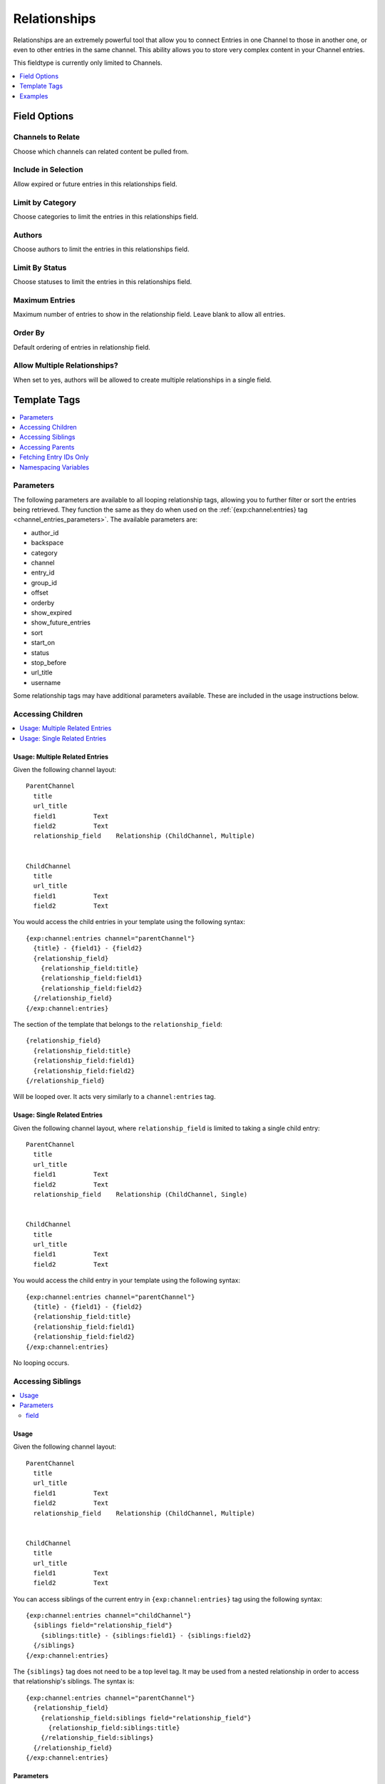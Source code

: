 Relationships
=============

Relationships are an extremely powerful tool that allow you to connect Entries
in one Channel to those in another one, or even to other entries in the same
channel. This ability allows you to store very complex content in your Channel
entries.

This fieldtype is currently only limited to Channels.

.. contents::
   :local:
   :depth: 1

Field Options
-------------

Channels to Relate
~~~~~~~~~~~~~~~~~~

Choose which channels can related content be pulled from.

Include in Selection
~~~~~~~~~~~~~~~~~~~~

Allow expired or future entries in this relationships field.

Limit by Category
~~~~~~~~~~~~~~~~~

Choose categories to limit the entries in this relationships field.

Authors
~~~~~~~

Choose authors to limit the entries in this relationships field.

Limit By Status
~~~~~~~~~~~~~~~

Choose statuses to limit the entries in this relationships field.

Maximum Entries
~~~~~~~~~~~~~~~

Maximum number of entries to show in the relationship field. Leave blank to allow all entries.

Order By
~~~~~~~~

Default ordering of entries in relationship field.

Allow Multiple Relationships?
~~~~~~~~~~~~~~~~~~~~~~~~~~~~~

When set to yes, authors will be allowed to create multiple relationships in a single field.

Template Tags
-------------

.. contents::
   :local:
   :depth: 1

.. _relationship_tag_params:

Parameters
~~~~~~~~~~
.. contents::
   :local:
   :depth: 2

The following parameters are available to all looping relationship tags,
allowing you to further filter or sort the entries being retrieved. They
function the same as they do when used on the
:ref:`{exp:channel:entries} tag <channel_entries_parameters>`. The
available parameters are:

* author_id
* backspace
* category
* channel
* entry_id
* group_id
* offset
* orderby
* show_expired
* show_future_entries
* sort
* start_on
* status
* stop_before
* url_title
* username

Some relationship tags may have additional parameters available.  These are
included in the usage instructions below.

Accessing Children
~~~~~~~~~~~~~~~~~~

.. contents::
   :local:
   :depth: 2

Usage: Multiple Related Entries
^^^^^^^^^^^^^^^^^^^^^^^^^^^^^^^

Given the following channel layout::

  ParentChannel
    title
    url_title
    field1          Text
    field2          Text
    relationship_field    Relationship (ChildChannel, Multiple)


  ChildChannel
    title
    url_title
    field1          Text
    field2          Text

You would access the child entries in your template using the following syntax::

  {exp:channel:entries channel="parentChannel"}
    {title} - {field1} - {field2}
    {relationship_field}
      {relationship_field:title}
      {relationship_field:field1}
      {relationship_field:field2}
    {/relationship_field}
  {/exp:channel:entries}

The section of the template that belongs to the ``relationship_field``::

  {relationship_field}
    {relationship_field:title}
    {relationship_field:field1}
    {relationship_field:field2}
  {/relationship_field}

Will be looped over.  It acts very similarly to a ``channel:entries`` tag.

Usage: Single Related Entries
^^^^^^^^^^^^^^^^^^^^^^^^^^^^^

Given the following channel layout, where ``relationship_field`` is limited to
taking a single child entry::

  ParentChannel
    title
    url_title
    field1          Text
    field2          Text
    relationship_field    Relationship (ChildChannel, Single)


  ChildChannel
    title
    url_title
    field1          Text
    field2          Text

You would access the child entry in your template using the following syntax::

  {exp:channel:entries channel="parentChannel"}
    {title} - {field1} - {field2}
    {relationship_field:title}
    {relationship_field:field1}
    {relationship_field:field2}
  {/exp:channel:entries}

No looping occurs.


Accessing Siblings
~~~~~~~~~~~~~~~~~~

.. contents::
   :local:
   :depth: 2

Usage
^^^^^

Given the following channel layout::

  ParentChannel
    title
    url_title
    field1          Text
    field2          Text
    relationship_field    Relationship (ChildChannel, Multiple)


  ChildChannel
    title
    url_title
    field1          Text
    field2          Text

You can access siblings of the current entry in ``{exp:channel:entries}`` tag
using the following syntax::

  {exp:channel:entries channel="childChannel"}
    {siblings field="relationship_field"}
      {siblings:title} - {siblings:field1} - {siblings:field2}
    {/siblings}
  {/exp:channel:entries}

The ``{siblings}`` tag does not need to be a top level tag. It may be used
from a nested relationship in order to access that relationship's siblings.
The syntax is::

  {exp:channel:entries channel="parentChannel"}
    {relationship_field}
      {relationship_field:siblings field="relationship_field"}
        {relationship_field:siblings:title}
      {/relationship_field:siblings}
    {/relationship_field}
  {/exp:channel:entries}

Parameters
^^^^^^^^^^

In addition to the standard parameters, the following parameter may be used in
this tag:

field
"""""

There can be multiple relationship fields in a field group, thus child entries
may be related to the same parent via different fields.  Use the ``field``
parameter to specify which field in the parent entry we should be pulling the
siblings from. The syntax is::

    {siblings field="relationship_field"}

Accessing Parents
~~~~~~~~~~~~~~~~~

.. contents::
   :local:
   :depth: 2

Usage
^^^^^

Given the following channel layout::

  ParentChannel
    title
    url_title
    field1          Text
    field2          Text
    relationship_field    Relationship (ChildChannel, Multiple)


  ChildChannel
    title
    url_title
    field1          Text
    field2          Text

You can access the parents of the current entry in a ``channel:entries`` tag
using the following syntax::

  {exp:channel:entries channel="childChannel"}
    {parents field="relationship_field"}
      {parents:title} - {parents:field1} - {parents:field2}
    {/parents}
  {/exp:channel:entries}

The ``{parents}`` tag may be accessed through nested relationships tags using
the following syntax::

  {exp:channel:entries channel="parentChannel"}
    {relationship_field}
      {relationship_field:parents field="relationship_field"}
        {relationship_field:parents:title}
      {/relationship_field:parents}
    {/relationship_field}
  {/exp:channel:entries}

Parameters
^^^^^^^^^^

In addition to the standard parameters, the following parameter may be used in
this tag:

field
"""""

There can be multiple relationship fields in a field group, and thus an entry
may be selected as a child in multiple fields. Use the ``field`` parameter to
specify which field in the parent entry we should be checking for our child.
The syntax is::

    {parents field="relationship_field"}

Fetching Entry IDs Only
~~~~~~~~~~~~~~~~~~~~~~~

Sometimes it's useful to get just a list of the entry IDs of related entries,
to pass on to a plugin as a tag a parameter or similar. If you need to do this,
you can use the single variable ``:entry_ids`` shortcut modifier::

  {relationship_field:entry_ids}

Outputs in the format::

  43|58|127

Note that this is not used inside a relationships tag pair, but is a standalone variable.

Usage
^^^^^

For children::

  {relationship_field:entry_ids}

For parents::

  {parents:entry_ids}

  {!-- or --}

  {parents:entry_ids field="relationship_field"}

Parameters
^^^^^^^^^^

The `entry_ids` shortcut tag has only one optional parameter:

delimiter
"""""""""

By default the entry IDs will be pipe-delimited, but you can choose to
have them delimited with something else::

  {relationship_field:entry_ids delimiter=","}

Would output in the format::

  43,48,127


Namespacing Variables
~~~~~~~~~~~~~~~~~~~~~

Any variable available to the channel entries tag can be used inside a
relationship tag pair.  Use prefixes to specify which entry or set of entries
the variable belongs to::

  {exp:channel:entries channel="childChannel"}

    {parents}

      {if parents:count == "1"}
        <h3>Parents</h3>
      {/if}

      {parents:title} - {parents:field1} - {parents:field2}

      {if parents:no_results}
        No parent entries
      {/if}

      {parents:switch="one|two"}

    {/parents}

  {/exp:channel:entries}

Grid Compatibility
^^^^^^^^^^^^^^^^^^

The Relationships field can be used as a :doc:`Grid field<grid>` column. Currently it
is not possible to get the parents of a relationship field that is inside
of a Grid field. You can also not use Relationships inside of a Grid field
that does not store Channel data.

Showing the contents of a grid field in a related child, sibling or parent entry is fully supported.

::

  {relationship_field}
    {relationship_field:title}
    {relationship_field:grid_field}
      {grid_field:grid_column_a}<br />
    {/relationship_field:grid_field}
  {/relationship_field}


Fluid Compatibility
^^^^^^^^^^^^^^^^^^^

Relationships can also be used in :doc:`Fluid Fields <fluid>` and they can output the contents of a related entry's fluid field.

::

  {relationship_field}
    {relationship_field:title}
    {relationship_field:fluid_field}
      {relationship_field:fluid_field:text_field}
        {content}
      {/relationship_field:fluid_field:text_field}
      {relationship_field:fluid_field:checkbox_field_pair}
        <ul>
            {content}
            <li>{item}</li>
            {/content}
        </ul>
      {/relationship_field:fluid_field:checkbox_field_pair}
     {/relationship_field:fluid_field}
  {/relationship_field}


Examples
--------

.. contents::
   :local:
   :depth: 2

The Pizza Shop
~~~~~~~~~~~~~~

Let's start with a very simple example.  You've been tasked with building a
website for a small chain of local pizza joints.  These pizza places share a
menu of specialty pizzas, but each individual store manager gets to decide
which pizzas will be available on any particular week.  You need to make a
website for the whole chain with store pages for each store to display that
store's menu for the week.

Since this is a template writing tutorial, we'll go ahead and layout the
channels for you::

  Stores
    title       Text Input
    url_title     Text Input
    address       Textarea
    phone       Text Input
    specialty_pizzas  Relationship (to Pizzas, multiple)

  Pizzas
    title       Text Input
    url_title     Text Input
    description     Textarea
    ingredients     Checkbox

Child Entries: Displaying the Stores and their Menus
^^^^^^^^^^^^^^^^^^^^^^^^^^^^^^^^^^^^^^^^^^^^^^^^^^^^

First things first.  We need to write a page to list each Store and which
pizzas they have to offer.  We do that with this template::

  {exp:channel:entries channel="stores"}
    <h1>{title}</h1>
    <p>Phone: {phone}</p>
    <p>Address: {address}</p>
    <h2>Specialty Pizzas</h2>
    {specialty_pizzas}
      <h3>{specialty_pizzas:title}</h3>
      <p>{specialty_pizzas:description}</p>
      <p>{specialty_pizzas:ingredients}</p>
    {/specialty_pizzas}
  {/exp:channel:entries}

We start with the standard ``{exp:channel:entries}`` tag, pulling from the
Stores channel.  For each Store entry we display the Store name, the Store's
phone number and its address.  Then we display which specialty pizzas are
available::

  <h2>Specialty Pizzas</h2>
  {specialty_pizzas}
    <h3>{specialty_pizzas:title}</h3>
    <p>{specialty_pizzas:description}</p>
    <p>{specialty_pizzas:ingredients}</p>
  {/specialty_pizzas}

The ``{specialty_pizzas}`` tag is a Relationship variable tag.  Since it is a
relationship that can take multiple entries, it is a looping tag pair.  So these
three lines, contained in the pair, will be looped over::

    <h3>{specialty_pizzas:title}</h3>
    <p>{specialty_pizzas:description}</p>
    <p>{specialty_pizzas:ingredients}</p>

The variables will be replaced for each Pizza entry that is attached to the
current Store entry.  In those lines ``{specialty_pizzas:title}`` will be
replaced by the title of the current Pizza entry,
``{specialty_pizzas:description}`` will be replaced by its description and so
on.

Notice that what we're doing here is prefixing the names of the variables in
the Pizza channel with the name of the Relationship field that relates the
Store channel to the Pizza channel.  We call this namespacing and it's a very
powerful tool. This is what allows us to access the variables of the related
entries, even though they may be the same as those of the parent entries.

Inside the ``{specialty_pizzas}`` tag pair, you can use ``{title}`` to display
the title of the current Store entry and ``{specialty_pizzas:title}`` to
display the title of the current Pizza entry.  This means we can nest
relationships as deeply as we want to with out having to worry too much about
naming collisions.

Parent Entries: Which Stores have Which Pizza?
^^^^^^^^^^^^^^^^^^^^^^^^^^^^^^^^^^^^^^^^^^^^^^

Another template you might want to make is a page for each pizza where you give
a description of the pizza, list its ingredients and show which stores
currently have the pizza available.  You can do this with the ``{parents}`` tag.
Like so::

  {exp:channel:entries channel="pizzas"}
    <h2>{title}</h2>
    <p>{description}</p>
    <p>{ingredients}</p>
    <h3>Where can I find this pizza?</h3>
    {parents field="specialty_pizzas"}
      <strong>{parents:title}</strong>: <br />
      {parents:phone} <br />
      <p>{parents:address}</p>
    {/parents}
  {/exp:channel:entries}

In this template we list the Pizza channel's variables -- ``{title}``,
``{description}`` and ``{ingredients}``.  Then we have a section to show in
which stores this pizza is currently available.  To accomplish this, we use the
``{parents}`` tag.

The ``{parents}`` tag will pull entries that have the current Entry from the
``{exp:channel:entries}`` tag as a child through the field that you specify.
If you use the same field group in multiple channels, you may want to also
specify the channel.  In this case, we're passing it the ``specialty_pizzas``
field.  It will look for all entries attached to any channel through the
``specialty_pizzas`` field that have the current Pizza entry as a child.  In
our case, ``specialty_pizzas`` is only used in the Stores channel and this will
have the result of finding all Stores that currently have this Pizza available.

The ``{parents}`` tag is a looping tag pair.  So for each Store it finds, it will
loop over the section of template contained in the pair::

    <strong>{parents:title}</strong>: <br />
    {parents:phone} <br />
    <p>{parents:address}</p>

It will replace that section's variables and append it to the final output.
Here, we use namespacing again to access the parent Store's variables.  We
access its title, phone and address using ``parents:title``, ``parents:phone``,
and ``parents:address``.

The Music Venue
~~~~~~~~~~~~~~~

Another case in which Relationships can be handy is the Music Venue website.
We'll assume this is a small venue that plays a lot of local bands.  These
bands return for many shows. They also change pretty frequently.  And it is
often the same musicians moving between the bands as they breakup, reform or
trade musicians.  So we'll want three channels, ``Bands``, ``Musicians``, and
``Shows``.  Here's the layout::

  Musicians
    title     Text
    url_title   Text
    first_name    Text
    last_name   Text
    biography   Text
    instruments   Text

  Bands
    title     Text
    url_title   Text
    history     Text
    style     Text
    members     Relationship (to Musicians, multiple)

  Shows
    title     Text
    url_title   Text
    what      Text
    when      Date
    bands     Relationship (to Bands, multiple)



Child Entries: Upcoming Shows
^^^^^^^^^^^^^^^^^^^^^^^^^^^^^

The first thing we tackle is creating a listing of upcoming shows and the bands
that are playing in them.  We assume the Show entry is set to expire the day
after the show, so we don't have to worry about any date stuff for now.  Here's
what that template might look like::

  {exp:channel:entries channel="shows"}
    <div class="show">
      <h2><a href="{path="shows/index"}/{url_title}">{title}</a></h2>
      <div class="show-body">
        <div class="what"><label>What</label>{what}</div>
        <div class="when"><label>When</label>{when}</div>
        <div class="who">
          <label>Who's playing?</label>
          {bands}
            <div class="band"><strong>{bands:title}</strong> {bands:style}</div>
          {/bands}
        </div>
      </div>
    </div>
  {/exp:channel:entries}

Most of this should look pretty familiar to you if you're familiar with the
``channel:entries`` tag.  But notice this section::

  <div class="who">
    <label>Who's playing?</label>
    {bands}
      <div class="band"><strong>{bands:title}</strong> {bands:style}</div>
    {/bands}
  </div>

This section uses the Relationships field.  On the publish page, we attached
the Bands that are going to playing this Show to the Show's entry.  With the
``{bands}`` tag, we are now looping over those bands.  For each Band entry
attached to the Show entry, we append this line of the template with the
variables replaced::

    <div class="band"><strong>{bands:title}</strong> {bands:style}</div>

In each loop, we replace the Band's name ``{bands:title}`` and what style of
music they play ``{bands:style}``. Again, the namespacing of relationships with
the relationship tag name allows us to specify which title we want, in this
case, the Band's and not the Show's.

Parent Entries: A Band's Recent Shows
^^^^^^^^^^^^^^^^^^^^^^^^^^^^^^^^^^^^^

Now we want to build a page for each Band.  And on that page, we want to
display all the Shows that Band has played.  To do this, we need a parent tag::

  {exp:channel:entries channel="bands" limit="1"}
    <div class="band">
      <h2>{title}</h2>
      <span class="style">{style}</span>
      <p>{history}</p>
      <div class="members">
        {members}
          <div class="member">
            <a href="{path="musicians/index"}/{members:url_title}">{members:first_name} {members:last_name}</a>
          </div>
        {/members}
      </div>
      <div class="shows">
        <h3>Recent Shows</h3>
        {parents channel="shows" field="bands"}
          <div class="show">
            <strong>{parents:title}</strong>
            <div class="what">{parents:what}</div>
            <div class="when">{parents:when}</div>
          </div>
        {/parents}
      </div>
    </div>
  {/exp:channel:entries}

The part to notice is this bit::

  <div class="shows">
  <h3>Recent Shows</h3>
  {parents channel="shows" field="bands"}
    <div class="show">
      <strong>{parents:title}</strong>
      <div class="what">{parents:what}</div>
      <div class="when">{parents:when}</div>
    </div>
  {/parents}
  </div>

Here, we use the ``{parents}`` tag to access this Band's parent
entries in the Shows channel. It will cycle through each Show that
has this particular Band entry as a child through the ``bands`` field and
display this part of the template for that Show entry::

  <div class="show">
    <strong>{parents:title}</strong>
    <div class="what">{parents:what}</div>
    <div class="when">{parents:when}</div>
  </div>


Parent Entries: A Musician's Bands
^^^^^^^^^^^^^^^^^^^^^^^^^^^^^^^^^^

On the musician page, we want to be able to display the bands a musican currently
plays with.  To do that, we use the ``{parents}`` tag again. Here
is the template::

  {exp:channel:entries channel="musicians" limit="1"}
    <div class="musician">
      <h2>{first_name} {last_name}<h2>
      <div class="instruments">
        {instruments}
      </div>
      <div class="biography">
        {biography}
      </div>
      <div class="past-bands">
        <ul>
        {parents field="members"}
          <li class="band-name"><a href="{path="bands/index"}/{parents:url_title}">{parents:title}</a></li>
        {/parents}
        </ul>
      </div>
    </div>
  {/exp:channel:entries}

The relevant section is this::

  <div class="past-bands">
    <ul>
    {parents field="members"}
      <li class="band-name"><a href="{path="bands/index"}/{parents:url_title}">{parents:title}</a></li>
    {/parents}
    </ul>
  </div>

Here we use the ``{parents}`` tag to access the Band entries that this Musician
is a member of.  Since the ``members`` field is only used in the Band channel
we do not need to specify the channel.  It will only pull Bands.

The Community Sports League
~~~~~~~~~~~~~~~~~~~~~~~~~~~

Let's tackle something more complex.  We're building a website for a local
community sports league.  The league runs multiple seasons every year with
different teams and games.  The channels might look like this::

  Seasons
    title     Text Input
    url_title   Text Input
    games     Relationship (pointing to Games channel, multiple Games)
    teams     Relationship (pointing to Teams channel, multiple Teams)

  Games
    title     Text Input
    url_title   Text Input
    home      Relationship (pointing to Teams channel, a single Team)
    away      Relationship (pointing to Teams channel, a single Team)
    home_score    Text Input (Number)
    away_score    Text Input (Number)

  Teams
    title     Text Input
    url_title   Text Input
    players     Relationship (pointing to Players channel, multiple Players)

  Players
    title     Text Input
    url_title   Text Input
    first_name    Text Input
    last_name   Text Input
    number      Text Input (Number)

Child Entries: Showing Games and Teams in a Season
^^^^^^^^^^^^^^^^^^^^^^^^^^^^^^^^^^^^^^^^^^^^^^^^^^

The first thing we do is show all games and teams in a particular season.
The 'Spring 2013' season. While we're at it, lets list all the players on each
team, so that players know which team they've been placed on.  The template
might look something like this::

  {exp:channel:entries channel="seasons" title="Spring 2013" limit="1"}
    <div class="season">
      <h2>{title}</h2>
      <h3>Teams</h3>
      <div class="teams">
        {teams}
          <div class="team">
            <h4>{teams:title}</h4>
            {teams:players}
              <span class="player">{teams:players:first_name} {teams:players:last_name}</span>
            {/teams:players}
          </div>
        {/teams}
      </div>
      <h3>Games</h3>
      <div class="games">
        {games}
          <div class="game">
            <h4>{games:title}</h4>
            {games:home:title} vs {games:away:title}
          </div>
        {/games}
      </div>
    </div>
  {/exp:channel:entries}

Let's break that down to see what we are doing.  The first thing you see is
the good old channel entries tag::

  {exp:channel:entries channel="seasons" title="Spring 2013" limit="1"}

We pull a single entry from the Seasons channel.  The one titled "Spring 2013".
Just inside of that we see our standard ``{title}`` tag to pull the title of
the entry.  After that things get more interesting::

  {teams}
    <div class="team">
      <h4>{teams:title}</h4>
      {teams:players}
        <span class="player"><span class="number">{teams:players:number}{teams:players:first_name} {teams:players:last_name}</span>
      {/teams:players}
    </div>
  {/teams}

Notice, the tag name ``teams`` is the same as our relationship field name in
the Seasons channel.  This is a Relationship tag.  It works very similarly to
the ``channel:entries`` tag.  It will loop over the entries you have assigned
to the ``teams`` field on the publish page and use them to replace the
variables contained.

Here, things differ a little bit from standard channel entries.  We need a way
to separate the related entry's variables from your ``channel:entries`` tag's
variables.  To accomplish this we prefix the variables of the related entries
with the name of the field they belong to.  So::

  <h4>{teams:title}</h4>

In that bit of code, we're accessing the title of the entry from the Teams
channel related to our current Season through the ``teams`` field.  This is
very powerful.  It allows you to relate entries even from the same channel to
each other and still access their variables.  Say you wanted to add a field for
the previous and next seasons to a season's entry.  You could give it a
``previous`` and ``next`` field.  In your ``channel:entries`` tag you might
access them like this::

  {exp:channel:entries channel="seasons" url-title="winter-2013" limit="1"}
    <a href="{path="seasons/index"}/{previous:url_title}">{previous:title}</a>
    <a href="{path="seasons/index"}/{next:url_title}">{next:title}</a>

Even though all the variables would be the same, you can easily access any
variable from the current entry or either of the related entries.

Prefixing variables this way also allows us to access nested relationships.  Look
back up to our previous example.  Notice this bit of code::

  {teams:players}
    <span class="player">{teams:players:first_name} {teams:players:last_name}</span>
  {/teams:players}

In our Teams channel you'll notice that we have a relationship field to the
Players channel that can take multiple entries.  We access those entries
through the ``{teams:players}`` tag.  This works exactly the same as the
``{teams}`` tag.  It's an entries loop tag.  Except in this case, we're getting
the entries that were assigned to our current Team.  We can access the Player
channel's variables in the same way as we do our Team channel's variables, by
prefixing them::

  <span class="player">{teams:players:first_name} {teams:players:last_name}</span>

You may also have noticed that in some places we wrap our relationship in an
open and close tag, like we did above with players::

  {teams:players}
    <span class="player">{teams:players:first_name} {teams:players:last_name}</span>
  {/teams:players}

In other places, however, we don't.  We just access the relationship's
variables directly using the prefixing, like we did with the ``home`` and
``away`` fields::

  {games}
    <div class="game">
      <h4>{games:title}</h4>
      {games:home:title} vs {games:away:title}
    </div>
  {/games}

In the above example, ``home`` and ``away`` are relationship fields in the
Games channel.  However, they are limited to a single entry. In that case, you
can access the relationship's variables directly, at any time, by adding the
prefix. There's no need to specify the bit of your template you want to loop
over. There can only be one!

Child Entries: Showing Details of a Game
^^^^^^^^^^^^^^^^^^^^^^^^^^^^^^^^^^^^^^^^

Let's try another example.  Let's say you need another page on this league
website that shows the details of a single game: when, who played and who
won.  That template might look something like this::

  {exp:channel:entries channel="games" limit="1"}
    <h2>{home:title} ({home_score}) vs {away:title} ({away_score})</h2>
    <p>In this game the {home:title} played the {away:title}.</p>
    <p>The final scores were {home:title} with {home_score} and {away:title} with {away_score}.</p>
    <p>Playing for {home:title} were:</p>
    <div class="players">
      {home:players}
        <span class="player">#{home:players:number} {home:players:first_name} {home:players:last_name}</span>
      {/home:players}
    </div>
    <p>Playing for {away:title} were:</p>
    <div class="players">
      {away:players}
        <span class="player">#{away:players:number} {away:players:first_name} {away:players:last_name}</span>
      {/away:players}
    </div>
  {/exp:channel:entries}

Here, the ``{exp:channel:entries}`` tag accesses the Games channel.  The first
thing we do is display which teams are playing and what the score was.  We do
that by going through the ``home`` and ``away`` fields which both point to the
Teams channel.  We grab the title (``{home:title}`` and ``{away:title}``) and
display it.

Further down we list the players on each team using ``{home:players}`` and
``{away:players}``.  Since the ``players`` field is a multiple relationship, we
need a tag pair.   But notice that we don't need to be the ``{home:players}`` tag
itself inside a ``{home}`` pair.  ``{home}`` takes a single entry, and so we can
just use it as a prefix to access its custom field variables.

Inside the ``{home:players}`` and ``{away:players}`` pairs we can access the
field variables of the Players channels by prefixing them with ``home:players``
or ``away:players`` respectively.  So, inside ``{home:players}`` we can get the
Player's first name, last name and number with ``{home:players:first_name}``,
``{home:players:last_name}`` and ``{home:players:number}``.

Parent Entries: Showing A Team's History
^^^^^^^^^^^^^^^^^^^^^^^^^^^^^^^^^^^^^^^^

Say you had a Team page where you showed details of a particular team and you
wanted to show all Games that team had played in.  You could accomplish this
like so::

  {exp:channel:entries channel="teams"}
    <div class="games"><ul>
      {parents field="home|away"}
        <li>{parents:home:title} ({parents:home_score}) vs {parents:away:title} ({parents:away_score})</li>
      {/parents}
    </ul></div>
  {/exp:channel:entries}

In this case, we have two different fields in the parent channel that relate to
the Teams channel: ``home`` and ``away``.  We want to pull from both of them,
so in our ``{parents}`` tag field parameter we use ``field="home|away"``.  Here
the channel parameter is unnecessary as neither ``home`` or ``away`` is used in
any channel other than Games.

Sibling Entries: Navigating Between Games
^^^^^^^^^^^^^^^^^^^^^^^^^^^^^^^^^^^^^^^^^

What if you wanted to have a series of pages showing the details of a single
game?  On these pages, you want to show a navigation section, showing other
games from the current season.  You could accomplish this by using
``channel:entries`` for the Seaons channel and walking down to games.  But that
would require an ``if`` tag to determine whether the game we're showing in
navigation is the current game. An easier way to accomplish this would be to
use the ``siblings`` tag, like so::

  {exp:channel:entries channel="games"}
    <div class="navigation"><ul>
      {siblings channel="seasons" field="games"}
        <li>{siblings:title}  - {siblings:home:title} vs {siblings:away:title}</li>
      {/siblings}
    </ul></div>
  {/exp:channel:entries}

The ``siblings`` tag pulls all entries in the Games channel that are related to
the Seasons channel through the ``games`` field, except for the current one.
The current entry in the Games channel that the ``channel:entries`` tag has
pulled up must be related to the channel through the field given to the
siblings tag.  Otherwise it won't work.

